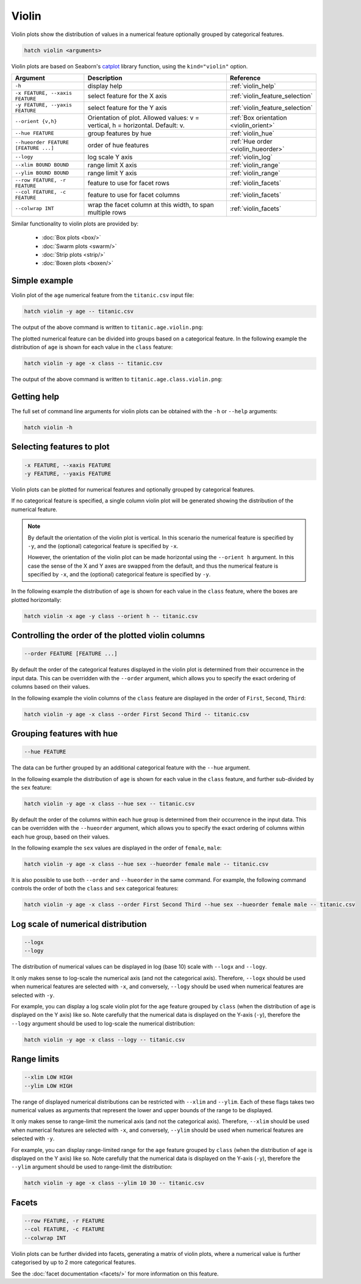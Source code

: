 Violin
*********

Violin plots show the distribution of values in a numerical feature optionally grouped by categorical features.

.. code-block:: bash

    hatch violin <arguments>

Violin plots are based on Seaborn's `catplot <https://seaborn.pydata.org/generated/seaborn.catplot.html>`_ library function, using the ``kind="violin"`` option.

.. list-table::
   :widths: 1 2 1
   :header-rows: 1

   * - Argument
     - Description
     - Reference
   * - ``-h``
     - display help
     - :ref:`violin_help`
   * - ``-x FEATURE, --xaxis FEATURE``
     - select feature for the X axis
     - :ref:`violin_feature_selection`
   * - ``-y FEATURE, --yaxis FEATURE``
     - select feature for the Y axis
     - :ref:`violin_feature_selection`
   * - ``--orient {v,h}``
     - Orientation of plot. Allowed values: v = vertical, h = horizontal. Default: v.
     - :ref:`Box orientation <violin_orient>`
   * - ``--hue FEATURE``
     - group features by hue
     - :ref:`violin_hue`
   * - ``--hueorder FEATURE [FEATURE ...]``
     - order of hue features
     - :ref:`Hue order <violin_hueorder>`
   * - ``--logy``
     - log scale Y axis 
     - :ref:`violin_log`
   * - ``--xlim BOUND BOUND``
     - range limit X axis 
     - :ref:`violin_range`
   * - ``--ylim BOUND BOUND``
     - range limit Y axis 
     - :ref:`violin_range`
   * - ``--row FEATURE, -r FEATURE``
     - feature to use for facet rows 
     - :ref:`violin_facets`
   * - ``--col FEATURE, -c FEATURE``
     - feature to use for facet columns 
     - :ref:`violin_facets`
   * - ``--colwrap INT``
     - wrap the facet column at this width, to span multiple rows
     - :ref:`violin_facets`

Similar functionality to violin plots are provided by:

 * :doc:`Box plots <box/>`
 * :doc:`Swarm plots <swarm/>`
 * :doc:`Strip plots <strip/>` 
 * :doc:`Boxen plots <boxen/>` 

Simple example
==============

Violin plot of the ``age`` numerical feature from the ``titanic.csv`` input file:

.. code-block:: bash

    hatch violin -y age -- titanic.csv 

The output of the above command is written to ``titanic.age.violin.png``:

.. image:: ../images/titanic.age.violin.png
       :width: 600px
       :height: 600px
       :align: center
       :alt: Violin plot showing the distribution of age for the titanic data set

The plotted numerical feature can be divided into groups based on a categorical feature.
In the following example the distribution of ``age`` is shown for each value in the ``class`` feature:

.. code-block:: bash

    hatch violin -y age -x class -- titanic.csv 

The output of the above command is written to ``titanic.age.class.violin.png``:

.. image:: ../images/titanic.age.class.violin.png
       :width: 600px
       :height: 600px
       :align: center
       :alt: Violin plot showing the distribution of age for each class in the titanic data set

.. _violin_help:

Getting help
============

The full set of command line arguments for violin plots can be obtained with the ``-h`` or ``--help``
arguments:

.. code-block:: bash

    hatch violin -h

.. _violin_feature_selection:

Selecting features to plot
==========================

.. code-block:: 

  -x FEATURE, --xaxis FEATURE
  -y FEATURE, --yaxis FEATURE

Violin plots can be plotted for numerical features and optionally grouped by categorical features.

If no categorical feature is specified, a single column violin plot will be generated showing
the distribution of the numerical feature.

.. note:: 

    .. _violin_orient:

    By default the orientation of the violin plot is vertical. In this scenario
    the numerical feature is specified by ``-y``, and the (optional) categorical feature is specified
    by ``-x``.
    
    However, the orientation of the violin plot can be made horizontal using the ``--orient h`` argument.
    In this case the sense of the X and Y axes are swapped from the default, and thus
    the numerical feature is specified by ``-x``, and the (optional) categorical feature is specified
    by ``-y``.

In the following example the distribution of ``age`` is shown for each value in the ``class`` feature,
where the boxes are plotted horizontally:

.. code-block:: bash

    hatch violin -x age -y class --orient h -- titanic.csv

.. image:: ../images/titanic.class.age.violin.horizontal.png
       :width: 600px
       :height: 600px
       :align: center
       :alt: Violin plot showing the distribution of age for each class in the titanic data set, shown horizontally

.. _violin_order:

Controlling the order of the plotted violin columns
===================================================

.. code-block:: 

    --order FEATURE [FEATURE ...]

By default the order of the categorical features displayed in the violin plot is determined from their occurrence in the input data.
This can be overridden with the ``--order`` argument, which allows you to specify the exact ordering of columns based on their values. 

In the following example the violin columns of the ``class`` feature are displayed in the order of ``First``, ``Second``, ``Third``:

.. code-block:: bash

    hatch violin -y age -x class --order First Second Third -- titanic.csv

.. image:: ../images/titanic.age.class.violin.order.png
       :width: 600px
       :height: 600px
       :align: center
       :alt: Violin plot showing the distribution of age for each class in the titanic data set, shown in a specified order

.. _violin_hue:

Grouping features with hue 
==========================

.. code-block:: 

  --hue FEATURE

The data can be further grouped by an additional categorical feature with the ``--hue`` argument.

In the following example the distribution of ``age`` is shown for each value in the ``class`` feature, and further sub-divided by the ``sex`` feature:

.. code-block:: bash

    hatch violin -y age -x class --hue sex -- titanic.csv

.. image:: ../images/titanic.age.class.sex.violin.png
       :width: 600px
       :height: 600px
       :align: center
       :alt: Violin plot showing the distribution of age for each class in the titanic data set, grouped by class and sex 

.. _violin_hueorder:

By default the order of the columns within each hue group is determined from their occurrence in the input data. 
This can be overridden with the ``--hueorder`` argument, which allows you to specify the exact ordering of columns within each hue group, based on their values. 

In the following example the ``sex`` values are displayed in the order of ``female``, ``male``: 

.. code-block:: bash

    hatch violin -y age -x class --hue sex --hueorder female male -- titanic.csv

.. image:: ../images/titanic.age.class.sex.violin.hueorder.png
       :width: 600px
       :height: 600px
       :align: center
       :alt: Violin plot showing the distribution of age for each class in the titanic data set, grouped by class and sex, with the order of sex specified

It is also possible to use both ``--order`` and ``--hueorder`` in the same command. For example, the following command controls
the order of both the ``class`` and ``sex`` categorical features:

.. code-block:: bash

    hatch violin -y age -x class --order First Second Third --hue sex --hueorder female male -- titanic.csv

.. image:: ../images/titanic.age.class.sex.violin.order.hueorder.png
       :width: 600px
       :height: 600px
       :align: center
       :alt: Violin plot showing the distribution of age for each class in the titanic data set, grouped by class and sex, with the order of class and sex specified

.. _violin_log:

Log scale of numerical distribution 
===================================

.. code-block:: 

  --logx
  --logy

The distribution of numerical values can be displayed in log (base 10) scale with ``--logx`` and ``--logy``. 

It only makes sense to log-scale the numerical axis (and not the categorical axis). Therefore, ``--logx`` should be used when numerical features are selected with ``-x``, and
conversely, ``--logy`` should be used when numerical features are selected with ``-y``.

For example, you can display a log scale violin plot for the ``age`` feature grouped by ``class`` (when the distribution of ``age`` is displayed on the Y axis) like so. Note carefully that the numerical data is displayed on the Y-axis (``-y``), therefore the ``--logy`` argument should be used to log-scale the numerical distribution:

.. code-block:: bash

    hatch violin -y age -x class --logy -- titanic.csv 

.. _violin_range:

Range limits
============

.. code-block:: 

  --xlim LOW HIGH 
  --ylim LOW HIGH

The range of displayed numerical distributions can be restricted with ``--xlim`` and ``--ylim``. Each of these flags takes two numerical values as arguments that represent the lower and upper bounds of the range to be displayed.

It only makes sense to range-limit the numerical axis (and not the categorical axis). Therefore, ``--xlim`` should be used when numerical features are selected with ``-x``, and
conversely, ``--ylim`` should be used when numerical features are selected with ``-y``.

For example, you can display range-limited range for the ``age`` feature grouped by ``class`` (when the distribution of ``age`` is displayed on the Y axis) like so.
Note carefully that the numerical 
data is displayed on the Y-axis (``-y``), therefore the ``--ylim`` argument should be used to range-limit the distribution: 

.. code-block:: bash

    hatch violin -y age -x class --ylim 10 30 -- titanic.csv

.. _violin_facets:

Facets
======

.. code-block:: 

 --row FEATURE, -r FEATURE
 --col FEATURE, -c FEATURE
 --colwrap INT

Violin plots can be further divided into facets, generating a matrix of violin plots, where a numerical value is
further categorised by up to 2 more categorical features.

See the :doc:`facet documentation <facets/>` for more information on this feature.
